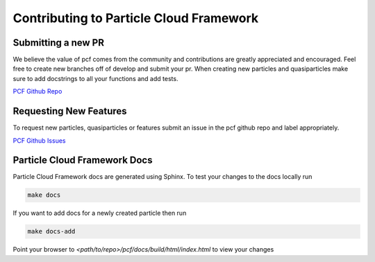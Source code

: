 ==========================================
Contributing to Particle Cloud Framework
==========================================


Submitting a new PR
--------------------------

We believe the value of pcf comes from the community and contributions are greatly appreciated and encouraged. Feel free
to create new branches off of develop and submit your pr. When creating new particles and quasiparticles make sure to add
docstrings to all your functions and add tests.

`PCF Github Repo <https://github.com/capitalone/Particle-Cloud-Framework>`_


Requesting New Features
--------------------------

To request new particles, quasiparticles or features submit an issue in the pcf github repo and label appropriately.


`PCF Github Issues <https://github.com/capitalone/Particle-Cloud-Framework/issues>`_


Particle Cloud Framework Docs
------------------------------

Particle Cloud Framework docs are generated using Sphinx. To test your changes to the docs locally run

.. code::

    make docs

If you want to add docs for a newly created particle then run

.. code::

    make docs-add


Point your browser to `<path/to/repo>/pcf/docs/build/html/index.html` to view your changes

